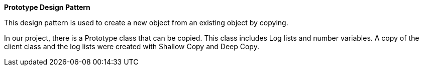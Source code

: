 **Prototype Design Pattern**

This design pattern is used to create a new object from an existing object by copying.

In our project, there is a Prototype class that can be copied. This class includes Log lists and number variables. A copy of the client class and the log lists were created with Shallow Copy and Deep Copy.
